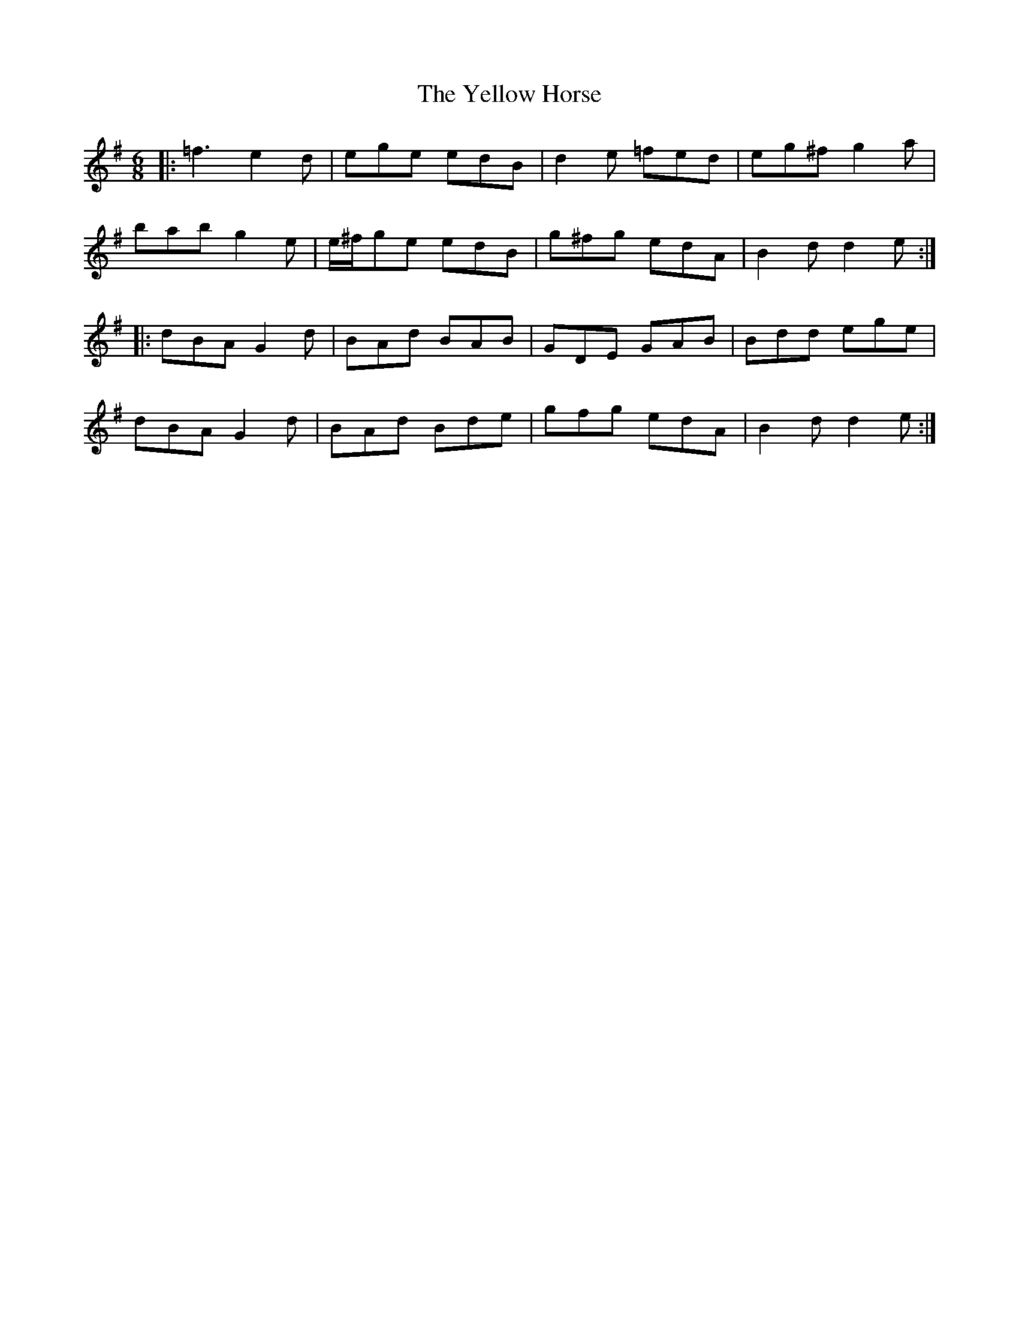 X: 43473
T: Yellow Horse, The
R: jig
M: 6/8
K: Gmajor
|:=f3 e2d|ege edB|d2e =fed|eg^f g2a|
bab g2e|e/^f/ge edB|g^fg edA|B2d d2e:|
|:dBA G2d|BAd BAB|GDE GAB|Bdd ege|
dBA G2d|BAd Bde|gfg edA|B2d d2e:|

